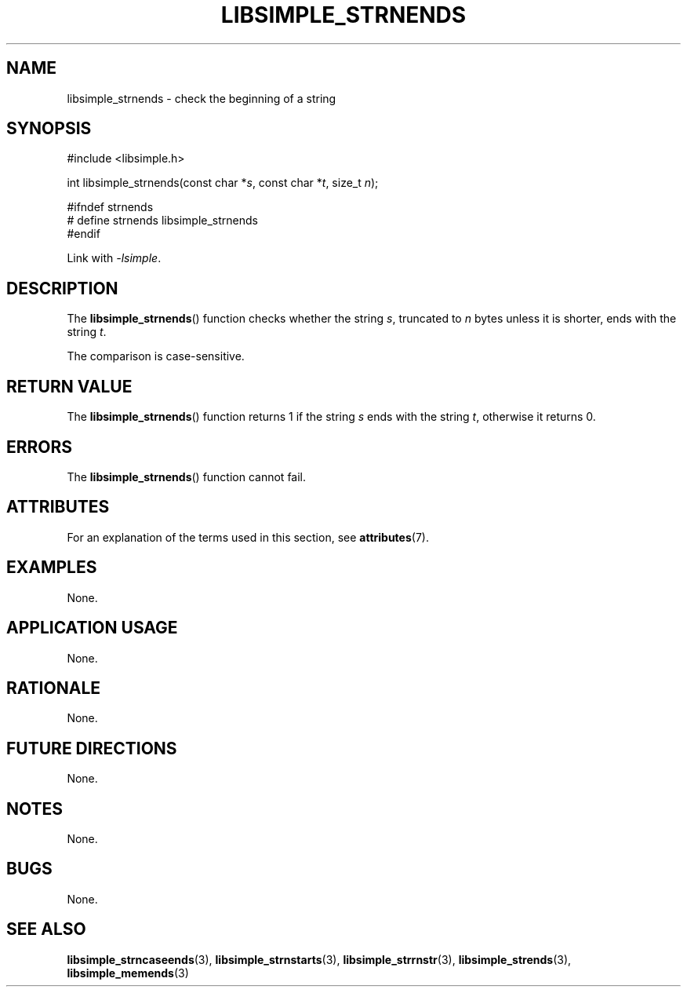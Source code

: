 .TH LIBSIMPLE_STRNENDS 3 2018-10-23 libsimple
.SH NAME
libsimple_strnends \- check the beginning of a string
.SH SYNOPSIS
.nf
#include <libsimple.h>

int libsimple_strnends(const char *\fIs\fP, const char *\fIt\fP, size_t \fIn\fP);

#ifndef strnends
# define strnends libsimple_strnends
#endif
.fi
.PP
Link with
.IR \-lsimple .
.SH DESCRIPTION
The
.BR libsimple_strnends ()
function checks whether the string
.IR s ,
truncated to
.I n
bytes unless it is shorter,
ends with the string
.IR t .
.PP
The comparison is case-sensitive.
.SH RETURN VALUE
The
.BR libsimple_strnends ()
function returns 1 if the string
.I s
ends with the string
.IR t ,
otherwise it returns 0.
.SH ERRORS
The
.BR libsimple_strnends ()
function cannot fail.
.SH ATTRIBUTES
For an explanation of the terms used in this section, see
.BR attributes (7).
.TS
allbox;
lb lb lb
l l l.
Interface	Attribute	Value
T{
.BR libsimple_strnends ()
T}	Thread safety	MT-Safe
T{
.BR libsimple_strnends ()
T}	Async-signal safety	AS-Safe
T{
.BR libsimple_strnends ()
T}	Async-cancel safety	AC-Safe
.TE
.SH EXAMPLES
None.
.SH APPLICATION USAGE
None.
.SH RATIONALE
None.
.SH FUTURE DIRECTIONS
None.
.SH NOTES
None.
.SH BUGS
None.
.SH SEE ALSO
.BR libsimple_strncaseends (3),
.BR libsimple_strnstarts (3),
.BR libsimple_strrnstr (3),
.BR libsimple_strends (3),
.BR libsimple_memends (3)
